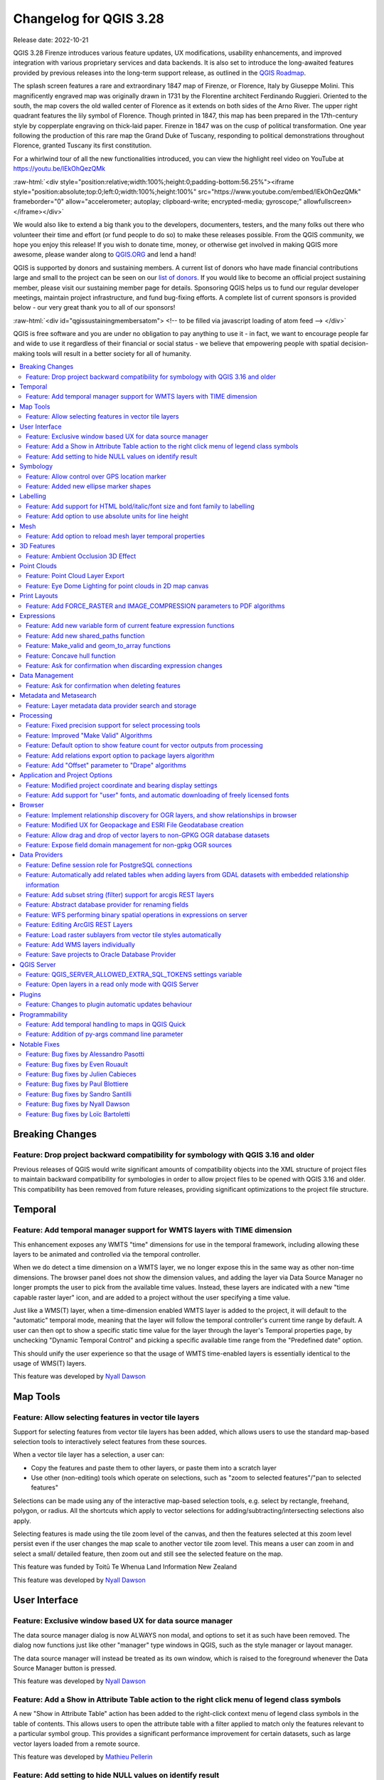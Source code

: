 .. _changelog328:

Changelog for QGIS 3.28
=======================

|image1|

Release date: 2022-10-21

QGIS 3.28 Firenze introduces various feature updates, UX modifications, usability enhancements, and improved integration with various proprietary services and data backends. It is also set to introduce the long-awaited features provided by previous releases into the long-term support release, as outlined in the `QGIS Roadmap <https://www.qgis.org/en/site/getinvolved/development/roadmap.html>`__.

The splash screen features a rare and extraordinary 1847 map of Firenze, or Florence, Italy by Giuseppe Molini. This magnificently engraved map was originally drawn in 1731 by the Florentine architect Ferdinando Ruggieri. Oriented to the south, the map covers the old walled center of Florence as it extends on both sides of the Arno River. The upper right quadrant features the lily symbol of Florence. Though printed in 1847, this map has been prepared in the 17th-century style by copperplate engraving on thick-laid paper. Firenze in 1847 was on the cusp of political transformation. One year following the production of this rare map the Grand Duke of Tuscany, responding to political demonstrations throughout Florence, granted Tuscany its first constitution.

For a whirlwind tour of all the new functionalities introduced, you can view the highlight reel video on YouTube at https://youtu.be/IEkOhQezQMk

:raw-html:`<div style="position:relative;width:100%;height:0;padding-bottom:56.25%"><iframe style="position:absolute;top:0;left:0;width:100%;height:100%" src="https://www.youtube.com/embed/IEkOhQezQMk" frameborder="0" allow="accelerometer; autoplay; clipboard-write; encrypted-media; gyroscope;" allowfullscreen></iframe></div>`

We would also like to extend a big thank you to the developers, documenters, testers, and the many folks out there who volunteer their time and effort (or fund people to do so) to make these releases possible. From the QGIS community, we hope you enjoy this release! If you wish to donate time, money, or otherwise get involved in making QGIS more awesome, please wander along to `QGIS.ORG <https://qgis.org>`__ and lend a hand!

QGIS is supported by donors and sustaining members. A current list of donors who have made financial contributions large and small to the project can be seen on our `list of donors <https://qgis.org/en/site/about/sustaining_members.html#list-of-donors>`__. If you would like to become an official project sustaining member, please visit our sustaining member page for details. Sponsoring QGIS helps us to fund our regular developer meetings, maintain project infrastructure, and fund bug-fixing efforts. A complete list of current sponsors is provided below - our very great thank you to all of our sponsors!

:raw-html:`<div id="qgissustainingmembersatom"> <!-- to be filled via javascript loading of atom feed --> </div>`

QGIS is free software and you are under no obligation to pay anything to use it - in fact, we want to encourage people far and wide to use it regardless of their financial or social status - we believe that empowering people with spatial decision-making tools will result in a better society for all of humanity.

.. contents::
   :local:

Breaking Changes
----------------

Feature: Drop project backward compatibility for symbology with QGIS 3.16 and older
~~~~~~~~~~~~~~~~~~~~~~~~~~~~~~~~~~~~~~~~~~~~~~~~~~~~~~~~~~~~~~~~~~~~~~~~~~~~~~~~~~~

Previous releases of QGIS would write significant amounts of compatibility objects into the XML structure of project files to maintain backward compatibility for symbologies in order to allow project files to be opened with QGIS 3.16 and older. This compatibility has been removed from future releases, providing significant optimizations to the project file structure.


Temporal
--------

Feature: Add temporal manager support for WMTS layers with TIME dimension
~~~~~~~~~~~~~~~~~~~~~~~~~~~~~~~~~~~~~~~~~~~~~~~~~~~~~~~~~~~~~~~~~~~~~~~~~

This enhancement exposes any WMTS "time" dimensions for use in the temporal framework, including allowing these layers to be animated and controlled via the temporal controller.

When we do detect a time dimension on a WMTS layer, we no longer expose this in the same way as other non-time dimensions. The browser panel does not show the dimension values, and adding the layer via Data Source Manager no longer prompts the user to pick from the available time values. Instead, these layers are indicated with a new "time capable raster layer" icon, and are added to a project without the user specifying a time value.

Just like a WMS(T) layer, when a time-dimension enabled WMTS layer is added to the project, it will default to the "automatic" temporal mode, meaning that the layer will follow the temporal controller's current time range by default. A user can then opt to show a specific static time value for the layer through the layer's Temporal properties page, by unchecking "Dynamic Temporal Control" and picking a specific available time range from the "Predefined date" option.

This should unify the user experience so that the usage of WMTS time-enabled layers is essentially identical to the usage of WMS(T) layers.

|image3|

This feature was developed by `Nyall Dawson <https://github.com/nyalldawson>`__

Map Tools
---------

Feature: Allow selecting features in vector tile layers
~~~~~~~~~~~~~~~~~~~~~~~~~~~~~~~~~~~~~~~~~~~~~~~~~~~~~~~

Support for selecting features from vector tile layers has been added, which allows users to use the standard map-based selection tools to interactively select features from these sources.

When a vector tile layer has a selection, a user can:

-  Copy the features and paste them to other layers, or paste them into a scratch layer
-  Use other (non-editing) tools which operate on selections, such as "zoom to selected features"/"pan to selected features"

Selections can be made using any of the interactive map-based selection tools, e.g. select by rectangle, freehand, polygon, or radius. All the shortcuts which apply to vector selections for adding/subtracting/intersecting selections also apply.

Selecting features is made using the tile zoom level of the canvas, and then the features selected at this zoom level persist even if the user changes the map scale to another vector tile zoom level. This means a user can zoom in and select a small/ detailed feature, then zoom out and still see the selected feature on the map.

This feature was funded by Toitū Te Whenua Land Information New Zealand

This feature was developed by `Nyall Dawson <https://github.com/nyalldawson>`__

User Interface
--------------

Feature: Exclusive window based UX for data source manager
~~~~~~~~~~~~~~~~~~~~~~~~~~~~~~~~~~~~~~~~~~~~~~~~~~~~~~~~~~

The data source manager dialog is now ALWAYS non modal, and options to set it as such have been removed. The dialog now functions just like other "manager" type windows in QGIS, such as the style manager or layout manager.

The data source manager will instead be treated as its own window, which is raised to the foreground whenever the Data Source Manager button is pressed.

|image4|

This feature was developed by `Nyall Dawson <https://github.com/nyalldawson>`__

Feature: Add a Show in Attribute Table action to the right click menu of legend class symbols
~~~~~~~~~~~~~~~~~~~~~~~~~~~~~~~~~~~~~~~~~~~~~~~~~~~~~~~~~~~~~~~~~~~~~~~~~~~~~~~~~~~~~~~~~~~~~

A new "Show in Attribute Table" action has been added to the right-click context menu of legend class symbols in the table of contents. This allows users to open the attribute table with a filter applied to match only the features relevant to a particular symbol group. This provides a significant performance improvement for certain datasets, such as large vector layers loaded from a remote source.

|image5|

This feature was developed by `Mathieu Pellerin <https://github.com/nirvn>`__

Feature: Add setting to hide NULL values on identify result
~~~~~~~~~~~~~~~~~~~~~~~~~~~~~~~~~~~~~~~~~~~~~~~~~~~~~~~~~~~

The "Identify Features" utility now provides the capability to hide NULL values from the returned results

|image6|

This feature was funded by `Camptocamp <https://www.camptocamp.com/>`__

This feature was developed by `Ismail Sunni <https://github.com/ismailsunni>`__

Symbology
---------

Feature: Allow control over GPS location marker
~~~~~~~~~~~~~~~~~~~~~~~~~~~~~~~~~~~~~~~~~~~~~~~

A new general GPS options page has been introduced which includes new settings for controlling the marker symbol used for the current GPS location, and whether this symbol should be rotated to match the GPS direction.

|image7|

This feature was funded by Tiwi Resources, Bush Heritage, Australian Wildlife Conservancy

This feature was developed by `Nyall Dawson <https://github.com/nyalldawson>`__

Feature: Added new ellipse marker shapes
~~~~~~~~~~~~~~~~~~~~~~~~~~~~~~~~~~~~~~~~

The symbol styles for the ellipse marker type now include additional shape types for:

-  Pentagon
-  Hexagon
-  Octagon
-  Third Circle
-  Quarter Circle
-  Star

|image8|

This feature was funded by North Road

This feature was developed by `ZayneTomlins <https://github.com/ZayneTomlins>`__

Labelling
---------

Feature: Add support for HTML bold/italic/font size and font family to labelling
~~~~~~~~~~~~~~~~~~~~~~~~~~~~~~~~~~~~~~~~~~~~~~~~~~~~~~~~~~~~~~~~~~~~~~~~~~~~~~~~

Support for additional HTML formatting tags have been added for use within labeling (and everywhere else the text renderer is used).

Supported tags specifically include:

-  font family
-  font size
-  bold
-  italic

|image9|

This feature was funded by the Swiss QGIS user group

This feature was developed by `Nyall Dawson <https://github.com/nyalldawson>`__

Feature: Add option to use absolute units for line height
~~~~~~~~~~~~~~~~~~~~~~~~~~~~~~~~~~~~~~~~~~~~~~~~~~~~~~~~~

Previously, the line height was always set in multiples of the text line spacing, however, it is now possible to use absolute units for line height (useful in contexts where mixed text sizes are used within a single document).

|image10|

This feature was developed by `Nyall Dawson <https://github.com/nyalldawson>`__

Mesh
----

Feature: Add option to reload mesh layer temporal properties
~~~~~~~~~~~~~~~~~~~~~~~~~~~~~~~~~~~~~~~~~~~~~~~~~~~~~~~~~~~~

An "Always take reference time from data source" option has been added for mesh layers that when checked, will ensure that the reference time is reloaded from the data source, and each time the layer is reloaded or the project reopened the time properties will be updated from the file automatically.

In previous releases, when a mesh layer file had a reference time and time extent that changed, the time layer properties would not be updated when the projector layer are reloaded, and the user would be required to manually navigate to the "Reload from provider" feature in the temporal tab of the layer properties.

|image11|

This feature was developed by `Vincent Cloarec <https://github.com/vcloarec>`__

3D Features
-----------

Feature: Ambient Occlusion 3D Effect
~~~~~~~~~~~~~~~~~~~~~~~~~~~~~~~~~~~~

A new ambient occlusion effect is available for rendering data in 3D views that is useful for improving depth perception of the data in 3D. This is a post-processing effect and it can be even combined with eye dome lighting (EDL) for quite interesting results. An oversimplification of the effect is that features that are not visible to the camera are used to texture and darken neighboring elements, with the benefit of improving contrast, feature definition, and differentiation.

There is a new item for controlling the state of Ambient Occlusion in the configuration menu for 3D views, as well as extra parameters in the advanced section of the configuration dialog for fine-grained control over:

-  Radius: The distance threshold for calculating ambient occlusion
-  Intensity: The strength of the effect should be (higher values make things darker)
-  Occlusion threshold: Number of neighboring points that need to be occluded for the effect to appear (values lower than 50% will make the output darker, but possibly provide a greater range of occlusion)

|image12|

This feature was developed by `Martin Dobias & Belgacem Nedjima <https://github.com/wonder-sk>`__

Point Clouds
------------

Feature: Point Cloud Layer Export
~~~~~~~~~~~~~~~~~~~~~~~~~~~~~~~~~

Point Cloud layers now support being exported to vector or point cloud data formats, with optional filtering.

Supported formats include:

-  Temporary scratch layer (memory layer)
-  GeoPackage
-  Shapefile
-  DXF
-  LAZ (requires build WITH\_PDAL)
-  Uncompressed LAS files

Export operations support filtering by:

-  Extent
-  Filtering by Z Range
-  Limiting the number of exported points
-  Filtering spatially by polygon layer

In addition, output CRS definition and re-projection are also supported.

|image13|

This feature was funded by State of Vorarlberg and Swiss QGIS user group

This feature was developed by `Stefanos Natsis <https://github.com/uclaros>`__

Feature: Eye Dome Lighting for point clouds in 2D map canvas
~~~~~~~~~~~~~~~~~~~~~~~~~~~~~~~~~~~~~~~~~~~~~~~~~~~~~~~~~~~~

The eye dome lighting effect is now available for point clouds in 2D renderers

|image14|

This feature was developed by `Nedjima Belgacem <https://github.com/NEDJIMAbelgacem>`__

Print Layouts
-------------

Feature: Add FORCE\_RASTER and IMAGE\_COMPRESSION parameters to PDF algorithms
~~~~~~~~~~~~~~~~~~~~~~~~~~~~~~~~~~~~~~~~~~~~~~~~~~~~~~~~~~~~~~~~~~~~~~~~~~~~~~

The ``FORCE_RASTER`` and ``IMAGE_COMPRESSION`` parameters have been added to the various "Export print layout as PDF" algorithms, including support for Atlas and multifile exports.

``FORCE_RASTER`` is mutually exclusive with and takes precedence over the ``FORCE_VECTOR`` parameter.

|image15|

This feature was developed by `Andrea Giudiceandrea <https://github.com/agiudiceandrea>`__

Expressions
-----------

Feature: Add new variable form of current feature expression functions
~~~~~~~~~~~~~~~~~~~~~~~~~~~~~~~~~~~~~~~~~~~~~~~~~~~~~~~~~~~~~~~~~~~~~~

The newer style variable form has been added for referencing the current feature and its attributes in expressions.

The newly introduced variables are:

-  ``@feature``: a replacement for $currentfeature, contains the current feature
-  ``@id``: a replacement for $id, contains the current feature id
-  ``@geometry``: a replacement for $geometry, contains the current feature geometry

This is a step towards eventually deprecating the older ``$`` style functions, and providing a more consistent approach to expressions instead of an unpredictable mix of ``@``/``$``.

Older functions and variable references will continue to work (and will likely continue working indefinitely for the sake of compatibility with older projects). They will also continue (for the time being) to be exposed in the UI to avoid user confusion.

|image16|

This feature was developed by `Nyall Dawson <https://github.com/nyalldawson>`__

Feature: Add new shared\_paths function
~~~~~~~~~~~~~~~~~~~~~~~~~~~~~~~~~~~~~~~

A new ``shared_paths`` function has been added which returns a collection containing paths shared by the two input geometries. Those going in the same direction are in the first element of the collection, and those going in the opposite direction are in the second element. The paths themselves are given in the direction of the first geometry.

|image17|

This feature was developed by `Nyall Dawson <https://github.com/nyalldawson>`__

Feature: Make\_valid and geom\_to\_array functions
~~~~~~~~~~~~~~~~~~~~~~~~~~~~~~~~~~~~~~~~~~~~~~~~~~

Additional functions have been added for:

-  ``make_valid``: Repair broken input geometries and returns the corrected geometries
-  ``geometries_to_array``: This converts a geometry collection into an array for easier handling and iteration

|image18|

This feature was developed by `Alex <https://github.com/roya0045>`__

Feature: Concave hull function
~~~~~~~~~~~~~~~~~~~~~~~~~~~~~~

A new ``concave_hull`` function is now available in QGIS expressions (GEOS 3.11+)

|image19|

This feature was developed by `Loïc Bartoletti <https://github.com/lbartoletti>`__

Feature: Ask for confirmation when discarding expression changes
~~~~~~~~~~~~~~~~~~~~~~~~~~~~~~~~~~~~~~~~~~~~~~~~~~~~~~~~~~~~~~~~

A new confirmation dialog is now safeguarding users against accidentally discarding their unapplied changes in expression editor dialogs. This safeguard is used in the Expression String Builder, the Expression Dialog (Epsilon icon, e. g. for Geometry Generators or for Pre-calculated Values in the model builder) and the Expression Based Filter (Attribute Table -> Advanced filter expression).

|image36|

This feature was funded by `WhereGroup GmbH <https://wheregroup.com/>`__

This feature was developed by `Johannes Kröger <https://github.com/kannes>`__

Data Management
---------------

Feature: Ask for confirmation when deleting features
~~~~~~~~~~~~~~~~~~~~~~~~~~~~~~~~~~~~~~~~~~~~~~~~~~~~

A new confirmation dialog appears by default when users perform an action that would delete records, such as using the DEL key or toolbar actions, to further reduce the risks of accidental feature deletion. Additionally, the feature count is now included in the dialog message itself (and is also still displayed in the title bar), making the total number of features deleted more clear to users.

In previous releases, similar confirmation prompts would only be displayed when some features fell out of the extent of the map canvas, or the deletion triggered the removal of child relation features. The new behavior is for the prompt to be enabled by default and disabled by using the "Don't show this message again" checkbox.

|image20|

This feature was funded by `QGIS user group Switzerland <https://www.qgis.ch/>`__

This feature was developed by `Mathieu Pellerin <https://github.com/nirvn>`__

Metadata and Metasearch
-----------------------

Feature: Layer metadata data provider search and storage
~~~~~~~~~~~~~~~~~~~~~~~~~~~~~~~~~~~~~~~~~~~~~~~~~~~~~~~~

Implementation of elements from the `QEP #250 "Database metadata storage" <https://github.com/qgis/QGIS-Enhancement-Proposals/issues/250>`__ initiative have been completed and this functionality includes the creation of a new layer metadata API and GUI components.

The following data providers/formats are supported for storing and managing layer metadata in QGIS:

-  GPKG (it was implemented already, I just wrapped it into the new API)
-  Postgres
-  Postgres Raster

In addition, a new layer metadata search tab is available from the data source manager, and an interactive layer metadata search is available using the QGIS locator.

|image21|

This feature was funded by ARPA Piemonte

This feature was developed by `Alessandro Pasotti <https://github.com/elpaso>`__

Processing
----------

Feature: Fixed precision support for select processing tools
~~~~~~~~~~~~~~~~~~~~~~~~~~~~~~~~~~~~~~~~~~~~~~~~~~~~~~~~~~~~

A new advanced parameter is available for some processing tools which allows the use of the `fixed precision <https://blog.cleverelephant.ca/2020/12/waiting-postgis-31-3.html#fixed-precision-overlay>`__ parameter provided by GEOS >= 3.9.0. This parameter is listed under advanced parameters as "Grid Size" and is currently supported in the following tools:

-  Overlap
-  Intersection
-  Difference
-  Symmetrical Difference
-  Union

|image22|

This feature was funded by Orange Telecom FR

This feature was developed by `Loïc Bartoletti <https://github.com/lbartoletti>`__

Feature: Improved "Make Valid" Algorithms
~~~~~~~~~~~~~~~~~~~~~~~~~~~~~~~~~~~~~~~~~

QGIS can now use the newer refined GEOS 3.10+ methods for validating and repairing geometry features.

|image23|

This feature was developed by `Nyall Dawson <https://github.com/nyalldawson>`__

Feature: Default option to show feature count for vector outputs from processing
~~~~~~~~~~~~~~~~~~~~~~~~~~~~~~~~~~~~~~~~~~~~~~~~~~~~~~~~~~~~~~~~~~~~~~~~~~~~~~~~

A new ``Show feature count for output vector layers`` setting is available (but disabled by default for performance reasons), which will automatically enable the "show feature count" option on output layers loaded from QGIS processing. This is able to give users a first glimpse of what to expect as an output from a Processing algorithm.

|image24|

This feature was developed by `Germap <https://github.com/gacarrillor>`__

Feature: Add relations export option to package layers algorithm
~~~~~~~~~~~~~~~~~~~~~~~~~~~~~~~~~~~~~~~~~~~~~~~~~~~~~~~~~~~~~~~~

The "Package Layers" processing tool now supports optionally following project relations and exporting related tables following the hierarchy both upstream and downstream, whilst also taking selected features into account.

|image25|

This feature was funded by ARPA Piemonte

This feature was developed by `Alessandro Pasotti <https://github.com/elpaso>`__

Feature: Add "Offset" parameter to "Drape" algorithms
~~~~~~~~~~~~~~~~~~~~~~~~~~~~~~~~~~~~~~~~~~~~~~~~~~~~~

Adds the "Offset" parameter to the "Drape (set Z value from raster)" and "Set M value from raster" algorithms. The "Offset" value is algebraically added to the band values after applying the "Scale factor".

|image26|

This feature was developed by `Andrea Giudiceandrea <https://github.com/agiudiceandrea>`__

Application and Project Options
-------------------------------

Feature: Modified project coordinate and bearing display settings
~~~~~~~~~~~~~~~~~~~~~~~~~~~~~~~~~~~~~~~~~~~~~~~~~~~~~~~~~~~~~~~~~

The Coordinate and Bearing Display options in the project settings have been updated in line with the following:

-  Map Units (behavior is the same as previous releases)
-  Map Geographic (modified behavior)
-  Custom Projection Units (new type)

The legacy Geographic (Latitude/ Longitude) option would display values in the map CRS coordinates *if* the CRS was geographic, otherwise, it would transform coordinates to a hard-coded WGS84 CRS value.

The updated Map Geographic (degrees) option, which supersedes the legacy approach, will display values in the map CRS coordinates *if* the CRS is geographic, however in instances where it is not, the internal ``QgsCoordinateReferenceSystem::toGeographicCrs()`` API will be used to transform the coordinates into the map CRS' associated geographic CRS. This is helpful in various contexts, such as when analyzing non-earth celestial bodies.

The Custom Projection Units type is a new addition that defaults to WGS84 and allows users to set any CRS they desire as display coordinates.

|image27|

This feature was developed by `Mathieu Pellerin <https://github.com/nirvn>`__

Feature: Add support for "user" fonts, and automatic downloading of freely licensed fonts
~~~~~~~~~~~~~~~~~~~~~~~~~~~~~~~~~~~~~~~~~~~~~~~~~~~~~~~~~~~~~~~~~~~~~~~~~~~~~~~~~~~~~~~~~

A new "Fonts" panel has been added to the settings dialog, which provides support for the following functionalities:

-  The ability for users to populate a list of automatic font replacements to apply when loading projects or styles, allowing better support for projects and styles to be used across different operating systems (e.g. replace "Arial" with "Helvetica").
-  Users can now place TTF or OTF fonts in the "fonts" subfolder of their user profile. These fonts will automatically be loaded at QGIS startup time. This provides a way for users to use fonts without requiring them to be installed on an operating system level, which is often blocked in enterprise environments. The Fonts setting panel lists all installed user fonts and allows users to manage (i.e. remove) previously installed user fonts
-  An API is provided for other tools, such as plugins and other clients, to specify additional user font folders which should be scanned during QGIS startup
-  Automatic downloading of missing fonts is now supported in certain circumstances. If a user opens a project or style, or they try to load a vector tile layer that references fonts that aren't currently available, then a hard-coded list of freely licensed fonts to download via URL is consulted to determine whether it's possible to automatically download the font to the user font directory (and notify the user of the font license). A setting to opt out of this behavior is provided in the Fonts panel if so desired.

|image28|

This feature was funded by Toitū Te Whenua Land Information New Zealand

This feature was developed by `Nyall Dawson <https://github.com/nyalldawson>`__

Browser
-------

Feature: Implement relationship discovery for OGR layers, and show relationships in browser
~~~~~~~~~~~~~~~~~~~~~~~~~~~~~~~~~~~~~~~~~~~~~~~~~~~~~~~~~~~~~~~~~~~~~~~~~~~~~~~~~~~~~~~~~~~

The Project Properties → Relations → Discover Relations feature is now able to support OGR layers that support relationships, such GeoPackage (via the related tables extension) and ESRI FileGeodatabases.

The QGIS Browser Panel now includes the ability to show detailed relationship information for these data sources.

|image29|

This feature was developed by `Nyall Dawson <https://github.com/nyalldawson>`__

Feature: Modified UX for Geopackage and ESRI File Geodatabase creation
~~~~~~~~~~~~~~~~~~~~~~~~~~~~~~~~~~~~~~~~~~~~~~~~~~~~~~~~~~~~~~~~~~~~~~

A "New ESRI File Geodatabase" action has been added to the QGIS Browser right-click context menu on directories, and a new "vacuum" action is available for GDB files. (requires GDAL 3.6+)

Additionally, creating a new Geopackage from the same menu will now immediately create an empty GPKG, rather than the legacy behavior of opening a table creation dialog by default (and requiring table creation or users to input dummy data).

https://user-images.githubusercontent.com/1829991/178902332-0e112e73-0140-45b9-84bf-fc7875cb7b98.gif

|image30|

This feature was developed by `Nyall Dawson <https://github.com/nyalldawson>`__

Feature: Allow drag and drop of vector layers to non-GPKG OGR database datasets
~~~~~~~~~~~~~~~~~~~~~~~~~~~~~~~~~~~~~~~~~~~~~~~~~~~~~~~~~~~~~~~~~~~~~~~~~~~~~~~

QGIS now allows drag and drop of vector layers between OGR database datasets that are not stored in GPKG format, for instance, the dragging of a layer onto a GDB to import that dataset into the geodatabase

|image31|

This feature was developed by `Nyall Dawson <https://github.com/nyalldawson>`__

Feature: Expose field domain management for non-gpkg OGR sources
~~~~~~~~~~~~~~~~~~~~~~~~~~~~~~~~~~~~~~~~~~~~~~~~~~~~~~~~~~~~~~~~

The QGIS browser now supports more advanced functionalities for OGR databases that are not in GPKG format, including Field domain management capabilities (creation and listing domains) and table creation. This means that users can manage field domains and create new tables in an existing ESRI FileGeodatabase database from the QGIS Browser interface.

|image32|

This feature was funded by Provincie Gelderland

This feature was developed by `Nyall Dawson <https://github.com/nyalldawson>`__

Data Providers
--------------

Feature: Define session role for PostgreSQL connections
~~~~~~~~~~~~~~~~~~~~~~~~~~~~~~~~~~~~~~~~~~~~~~~~~~~~~~~

A ``session_role`` setting can now be specified for PostgreSQL connections to set the user identifier of the active SQL session. Permissions checking for SQL commands are then carried out with the associated named role.

This is highly useful in instances where it is desirable to automatically give ownership of new objects (Tables/ Views/ Functions etc.) to the ``session_role`` group, and share ownership and the associated rights with all members of the ``session_role`` group.

The specified ``session_role`` must be a role that the current session user is a member of, or if the session user is a superuser, any role can be selected.

This feature was funded by `3liz <https://3liz.com/>`__

This feature was developed by `rldhont <https://github.com/rldhont>`__

Feature: Automatically add related tables when adding layers from GDAL datasets with embedded relationship information
~~~~~~~~~~~~~~~~~~~~~~~~~~~~~~~~~~~~~~~~~~~~~~~~~~~~~~~~~~~~~~~~~~~~~~~~~~~~~~~~~~~~~~~~~~~~~~~~~~~~~~~~~~~~~~~~~~~~~~

For GDAL data formats with embedded relationship information, whenever a table is added QGIS is now able to discover relationships and immediately add all the related tables to the current project (if they don't already exist). Additionally, when adding these related layers QGIS will automatically configure the corresponding QGIS relationships.

This works for all formats which support the GDAL relationship API, which include:

-  Geopackage (via the related tables extension)
-  ESRI FileGDB/ OpenFileGDB
-  ESRI Personal Geodatabase
-  SQLite/ Spatialite formats.

This feature was funded by University of Uppsala

This feature was developed by `Nyall Dawson <https://github.com/nyalldawson>`__

Feature: Add subset string (filter) support for arcgis REST layers
~~~~~~~~~~~~~~~~~~~~~~~~~~~~~~~~~~~~~~~~~~~~~~~~~~~~~~~~~~~~~~~~~~

This can **greatly** improve the performance on large layers!

This feature was funded by `Naturstyrelsen and Miljøstyrelsen, Danish Ministry of Environment <https://eng.naturstyrelsen.dk/>`__

This feature was developed by `Nyall Dawson <https://github.com/nyalldawson>`__

Feature: Abstract database provider for renaming fields
~~~~~~~~~~~~~~~~~~~~~~~~~~~~~~~~~~~~~~~~~~~~~~~~~~~~~~~

A ``QgsAbstractDatabaseProviderConnection`` interface has been added for supporting renaming fields, and implemented for OGR connections along with the ability to rename existing fields for supported database connections via the QGIS Browser interface.

This feature was developed by `Nyall Dawson <https://github.com/nyalldawson>`__

Feature: WFS performing binary spatial operations in expressions on server
~~~~~~~~~~~~~~~~~~~~~~~~~~~~~~~~~~~~~~~~~~~~~~~~~~~~~~~~~~~~~~~~~~~~~~~~~~

QGIS used to be able to perform the expression filters of binary spatial operations on the server when the geometry was provided as WKT or in the GML format. This change converts the geometry from being a static variable in the expression to an OGC filter. The WFS URL is then created by combining a bounding box rectangle, layer filter, and the filtering expression.

A feature request computes the expression in advance to find out if it can be performed on the server, then it's stored in ``QgsBackgroundCachedSharedData`` where a new download is triggered.

When a filter request is not a pure binary spatial operation, it will not be evaluated on the server.

This feature was funded by Kanton Schaffhausen

This feature was developed by `signedav <https://github.com/signedav>`__

Feature: Editing ArcGIS REST Layers
~~~~~~~~~~~~~~~~~~~~~~~~~~~~~~~~~~~

QGIS now supports the editing of ArcGIS feature server layers, such as those hosted on ArcGIS online. Assuming the user has appropriate permissions granted for editing a layer, it will unlock the ability to use the native QGIS tools to edit that layer. These changes include support for the following operations:

-  Deleting features
-  Adding new features
-  Curved geometries (only supported for enterprise ArcGIS server, as `ArcGIS online currently has no support for curves <https://support.esri.com/en/technical-article/000014684>`__)
-  Modifying existing features
-  Modifying attributes (creating fields, deleting fields, creating attribute indexes)

This feature was funded by `Naturstyrelsen and Miljøstyrelsen, Danish Ministry of Environment <https://eng.naturstyrelsen.dk/>`__

This feature was developed by `Nyall Dawson <https://github.com/nyalldawson>`__

Feature: Load raster sublayers from vector tile styles automatically
~~~~~~~~~~~~~~~~~~~~~~~~~~~~~~~~~~~~~~~~~~~~~~~~~~~~~~~~~~~~~~~~~~~~

When loading a new vector tile source into a project, if the associated MapBox GL style includes any raster sublayers, then also load those into the project with converted styles.

Fixes https://github.com/qgis/QGIS/issues/46593

|Peek 2022-06-20 12-31|

This feature was funded by Toitū Te Whenua Land Information New Zealand

This feature was developed by `Nyall Dawson <https://github.com/nyalldawson>`__

Feature: Add WMS layers individually
~~~~~~~~~~~~~~~~~~~~~~~~~~~~~~~~~~~~

In previous releases, the selection of layers from WMS Servers would be loaded into QGIS as a single project layer. This new functionality provides an optional checkbox to load each of the selected WMS layers into QGIS as distinct project layers.

|image34|

This feature was funded by `Camptocamp <https://www.camptocamp.com/>`__

This feature was developed by `Ismail Sunni <https://github.com/ismailsunni>`__

Feature: Save projects to Oracle Database Provider
~~~~~~~~~~~~~~~~~~~~~~~~~~~~~~~~~~~~~~~~~~~~~~~~~~

QGIS now supports saving projects to Oracle databases.

|image35|

This feature was developed by `Julien Cabieces <https://github.com/troopa81>`__

QGIS Server
-----------

Feature: QGIS\_SERVER\_ALLOWED\_EXTRA\_SQL\_TOKENS settings variable
~~~~~~~~~~~~~~~~~~~~~~~~~~~~~~~~~~~~~~~~~~~~~~~~~~~~~~~~~~~~~~~~~~~~

This new feature allows specifying extra tokens which may be used for a WMS FILTER definition. The current list of accepted tokens is rather small and this setting will allow system administrators to easily enlarge the list of allowed tokens.

This feature was funded by Zweckverband Grevesmühlen

This feature was developed by `Alessandro Pasotti <https://github.com/elpaso>`__

Feature: Open layers in a read only mode with QGIS Server
~~~~~~~~~~~~~~~~~~~~~~~~~~~~~~~~~~~~~~~~~~~~~~~~~~~~~~~~~

A new ``QGIS_SERVER_FORCE_READONLY_LAYERS`` environment variable to force QGIS Server to open layers in read-only mode.

This includes various underlying API changes to support read-only configuration for data provider construction, project structure, and layer properties.

This feature was funded by `Ifremer <https://wwz.ifremer.fr/>`__

This feature was developed by `rldhont <https://github.com/rldhont>`__

Plugins
-------

Feature: Changes to plugin automatic updates behaviour
~~~~~~~~~~~~~~~~~~~~~~~~~~~~~~~~~~~~~~~~~~~~~~~~~~~~~~

This change moves the old ``app/plugin_installer/checkOnStart`` setting key to a new ``plugins/automatically-check-for-updates`` key, and switches the default value to enable automatic checks.

This is designed to switch all existing QGIS users to the new default behavior of checking for plugin updates at startup (at a maximum of once every 3 days).

It is intended to offer a better QGIS experience to our users, by proactively informing all users when plugins should be updated, ensuring that ALL users are more likely to upgrade plugins and get the bug fixes for plugins promptly.

**Enterprise users who have customised this setting in their deployments will need to adapt their scripts for the new setting key.**

Additionally, the option to control the number of days between plugin startup checks has been removed and is hardcoded at 3 days.

This feature was developed by `Nyall Dawson <https://github.com/nyalldawson>`__

Programmability
---------------

Feature: Add temporal handling to maps in QGIS Quick
~~~~~~~~~~~~~~~~~~~~~~~~~~~~~~~~~~~~~~~~~~~~~~~~~~~~

A new implementation has been added to allow the Canvas and Map Settings in `QGIS Quick <https://api.qgis.org/api/qgsquick.html>`__ to handle temporal functionality.

This feature was developed by `Mathieu Pellerin <https://github.com/nirvn>`__

Feature: Addition of py-args command line parameter
~~~~~~~~~~~~~~~~~~~~~~~~~~~~~~~~~~~~~~~~~~~~~~~~~~~

When running QGIS from the command line with the ``--code`` parameter, a new ``--py-args`` utility allows the passing of arguments to the python interpreter.

Arguments between ``--py-args`` and ``--`` are passed to the python interpreter and ignored by QGIS, so for example, when using the following command:

::

    qgis --code /home/user/example.py --py-args --specialScriptArguments "arg1" 'arg2' -- layer1 layer2

The ``example.py`` script will have ``--specialScriptArguments``, ``arg1``, and ``arg2`` passed as system arguments to the python interpreter, whilst ``layer1`` and ``layer2`` will be handled by QGIS normally and loaded as map layers

This feature was funded by Landesamt für Vermessung und Geoinformation Vorarlberg

This feature was developed by `Damiano Lombardi <https://github.com/domi4484>`__

Notable Fixes
-------------

Feature: Bug fixes by Alessandro Pasotti
~~~~~~~~~~~~~~~~~~~~~~~~~~~~~~~~~~~~~~~~

+--------------------------------------------------------------------------------------------------------+-------------------------------------------------------------+-----------------------------------------------------------+-----------------------------------------------------------+
| Bug Title                                                                                              | URL issues.qgis.org (if reported)                           | URL Commit (Github)                                       | 3.22 backport commit (GitHub)                             |
+========================================================================================================+=============================================================+===========================================================+===========================================================+
| GetPrint request of Atlas Template doesn't respect Project scales                                      | `#49900 <https://github.com/qgis/QGIS/issues/49900>`__      | `PR #50199 <https://github.com/qgis/QGIS/pull/50199>`__   | `PR #50214 <https://github.com/qgis/QGIS/pull/50214>`__   |
+--------------------------------------------------------------------------------------------------------+-------------------------------------------------------------+-----------------------------------------------------------+-----------------------------------------------------------+
| Attribute Table Integer entries not showing due to window size                                         | `#50181 <https://github.com/qgis/QGIS/issues/50181>`__      | `PR #50201 <https://github.com/qgis/QGIS/pull/50201>`__   | Not recommended                                           |
+--------------------------------------------------------------------------------------------------------+-------------------------------------------------------------+-----------------------------------------------------------+-----------------------------------------------------------+
| WFS3 collections field name/displayName mix in request/response                                        | `#49399 <https://github.com/qgis/QGIS/issues/49399>`__      | `PR #50203 <https://github.com/qgis/QGIS/pull/50203>`__   | Not recommended                                           |
+--------------------------------------------------------------------------------------------------------+-------------------------------------------------------------+-----------------------------------------------------------+-----------------------------------------------------------+
| QGIS Server WMS GetFeatureInfo does not evaluate represent\_value expression in maptip                 | `#30719 <https://github.com/qgis/QGIS/issues/30719>`__      | `PR #50216 <https://github.com/qgis/QGIS/pull/50216>`__   | `PR #50223 <https://github.com/qgis/QGIS/pull/50223>`__   |
+--------------------------------------------------------------------------------------------------------+-------------------------------------------------------------+-----------------------------------------------------------+-----------------------------------------------------------+
| "evaluate default value on providers side" block insert on table in the schema with autoincrement      | `#50168 <https://github.com/qgis/QGIS/issues/50168>`__      | `PR #50230 <https://github.com/qgis/QGIS/pull/50230>`__   | `PR #50333 <https://github.com/qgis/QGIS/pull/50333>`__   |
+--------------------------------------------------------------------------------------------------------+-------------------------------------------------------------+-----------------------------------------------------------+-----------------------------------------------------------+
| QGIS not responding when entering page size using custom width or height fields                        | `#50104 <https://github.com/qgis/QGIS/issues/50104>`__      | Cannot reproduce                                          |                                                           |
+--------------------------------------------------------------------------------------------------------+-------------------------------------------------------------+-----------------------------------------------------------+-----------------------------------------------------------+
| "Add Directory..." inputs files from previous selected directory at first instance, then the corret.   | `#50055 <https://github.com/qgis/QGIS/issues/50055>`__      | `PR #50232 <https://github.com/qgis/QGIS/pull/50232>`__   | `PR #50241 <https://github.com/qgis/QGIS/pull/50241>`__   |
+--------------------------------------------------------------------------------------------------------+-------------------------------------------------------------+-----------------------------------------------------------+-----------------------------------------------------------+
| Layer style panel and Layer panel do not show same visibility settings for layer style                 | `#49998 <https://github.com/qgis/QGIS/issues/49998>`__      | Cannot reproduce                                          |                                                           |
+--------------------------------------------------------------------------------------------------------+-------------------------------------------------------------+-----------------------------------------------------------+-----------------------------------------------------------+
| Crash while opening Options dialog after switching locale                                              | `#50239 <https://github.com/qgis/QGIS/issues/50239>`__\ 9   | `PR #50263 <https://github.com/qgis/QGIS/pull/50263>`__   | Not needed                                                |
+--------------------------------------------------------------------------------------------------------+-------------------------------------------------------------+-----------------------------------------------------------+-----------------------------------------------------------+
| unreported MSSQL connections API error                                                                 | Unreported                                                  | `PR #50194 <https://github.com/qgis/QGIS/pull/50194>`__   | `PR #50454 <https://github.com/qgis/QGIS/pull/50454>`__   |
+--------------------------------------------------------------------------------------------------------+-------------------------------------------------------------+-----------------------------------------------------------+-----------------------------------------------------------+
| Identify and select tools don't work with geometry-based query layers                                  | `#50242 <https://github.com/qgis/QGIS/issues/50242>`__      | Cannot reproduce                                          |                                                           |
+--------------------------------------------------------------------------------------------------------+-------------------------------------------------------------+-----------------------------------------------------------+-----------------------------------------------------------+
| Problem with Reloading SLD file in QGIS                                                                | `#50152 <https://github.com/qgis/QGIS/issues/50152>`__      | `PR #50266 <https://github.com/qgis/QGIS/pull/50266>`__   | queued                                                    |
+--------------------------------------------------------------------------------------------------------+-------------------------------------------------------------+-----------------------------------------------------------+-----------------------------------------------------------+
| Unreported endless alg splitwithlines                                                                  | Unreported                                                  | `PR #50279 <https://github.com/qgis/QGIS/pull/50279>`__   | Not recommended                                           |
+--------------------------------------------------------------------------------------------------------+-------------------------------------------------------------+-----------------------------------------------------------+-----------------------------------------------------------+
| Processing algorithm "Split with lines" does not split polygon                                         | `#50227 <https://github.com/qgis/QGIS/issues/50227>`__      | Not a bug                                                 |                                                           |
+--------------------------------------------------------------------------------------------------------+-------------------------------------------------------------+-----------------------------------------------------------+-----------------------------------------------------------+
| Expression do not split string in multiple lines                                                       | `#49666 <https://github.com/qgis/QGIS/issues/49666>`__      | `PR #50295 <https://github.com/qgis/QGIS/pull/50295>`__   | `PR #50455 <https://github.com/qgis/QGIS/pull/50455>`__   |
+--------------------------------------------------------------------------------------------------------+-------------------------------------------------------------+-----------------------------------------------------------+-----------------------------------------------------------+
| Problem with exportation of complex SLD                                                                | `#42348 <https://github.com/qgis/QGIS/issues/42348>`__      | `PR #50342 <https://github.com/qgis/QGIS/pull/50342>`__   | `PR #50354 <https://github.com/qgis/QGIS/pull/50354>`__   |
+--------------------------------------------------------------------------------------------------------+-------------------------------------------------------------+-----------------------------------------------------------+-----------------------------------------------------------+
| Wrong interpretation of SLD color opacity                                                              | `#44657 <https://github.com/qgis/QGIS/issues/44657>`__      | Not a bug                                                 |                                                           |
+--------------------------------------------------------------------------------------------------------+-------------------------------------------------------------+-----------------------------------------------------------+-----------------------------------------------------------+
| Wrong label size for SLD export/import                                                                 | `#35561 <https://github.com/qgis/QGIS/issues/35561>`__      | `PR #50347 <https://github.com/qgis/QGIS/pull/50347>`__   | Not needed                                                |
+--------------------------------------------------------------------------------------------------------+-------------------------------------------------------------+-----------------------------------------------------------+-----------------------------------------------------------+
| Exporting SLD doesnt include fill-opacity                                                              | `#33376 <https://github.com/qgis/QGIS/issues/33376>`__      | `PR #50349 <https://github.com/qgis/QGIS/pull/50349>`__   | `PR #50436 <https://github.com/qgis/QGIS/pull/50436>`__   |
+--------------------------------------------------------------------------------------------------------+-------------------------------------------------------------+-----------------------------------------------------------+-----------------------------------------------------------+
| SpatiaLite - Added feature vanishes, attribute dialog does not show required fields                    | `#50523 <https://github.com/qgis/QGIS/issues/50523>`__      | `PR #50573 <https://github.com/qgis/QGIS/pull/50573>`__   | queued                                                    |
+--------------------------------------------------------------------------------------------------------+-------------------------------------------------------------+-----------------------------------------------------------+-----------------------------------------------------------+

This feature was funded by `QGIS.ORG (through donations and sustaining memberships) <https://qgis.org/>`__

This feature was developed by `Alessandro Pasotti <https://www.qcooperative.net/>`__

Feature: Bug fixes by Even Rouault
~~~~~~~~~~~~~~~~~~~~~~~~~~~~~~~~~~

+----------------------------------------------------------------------------------------------------------------------------------------+----------------------------------------------------------+-----------------------------------------------------------+----------------------------------------------------------------------+
| Bug Title                                                                                                                              | URL issues.qgis.org (if reported)                        | URL Commit (Github)                                       | 3.22 backport commit (GitHub)                                        |
+========================================================================================================================================+==========================================================+===========================================================+======================================================================+
| GML import is missing one feature without geometry                                                                                     | `#50215 <https://github.com/qgis/QGIS/issues/50215>`__   | `PR #50231 <https://github.com/qgis/QGIS/pull/50231>`__   | Not appropriate                                                      |
+----------------------------------------------------------------------------------------------------------------------------------------+----------------------------------------------------------+-----------------------------------------------------------+----------------------------------------------------------------------+
| WFS/QgsOapifProvider does not take the pageSize from the dialog into account                                                           | `#49404 <https://github.com/qgis/QGIS/issues/49404>`__   | `PR #50236 <https://github.com/qgis/QGIS/pull/50236>`__   | Not needed                                                           |
+----------------------------------------------------------------------------------------------------------------------------------------+----------------------------------------------------------+-----------------------------------------------------------+----------------------------------------------------------------------+
| [WFS] Layer is added incorrectly as mixed geometry collection                                                                          | `#49335 <https://github.com/qgis/QGIS/issues/49335>`__   | `PR #50237 <https://github.com/qgis/QGIS/pull/50237>`__   | `PR #50353 <https://github.com/qgis/QGIS/pull/50353>`__              |
+----------------------------------------------------------------------------------------------------------------------------------------+----------------------------------------------------------+-----------------------------------------------------------+----------------------------------------------------------------------+
| WFS: missing namespace prefix on geometry and attribute elements in FILTER for WFS GetFeature reques                                   | `#49121 <https://github.com/qgis/QGIS/issues/49121>`__   | `PR #50249 <https://github.com/qgis/QGIS/pull/50249>`__   | `PR #50351 <https://github.com/qgis/QGIS/pull/50351>`__              |
+----------------------------------------------------------------------------------------------------------------------------------------+----------------------------------------------------------+-----------------------------------------------------------+----------------------------------------------------------------------+
| [Processing] Fix typo in smoothing parameter name of gdal\_grid algorithms                                                             | Unreported                                               | `PR #50261 <https://github.com/qgis/QGIS/pull/50261>`__   | `PR #50331 <https://github.com/qgis/QGIS/pull/50331>`__              |
+----------------------------------------------------------------------------------------------------------------------------------------+----------------------------------------------------------+-----------------------------------------------------------+----------------------------------------------------------------------+
| WFS client shows wrong CRS                                                                                                             | `#42627 <https://github.com/qgis/QGIS/issues/42627>`__   | `PR #50272 <https://github.com/qgis/QGIS/pull/50272>`__   | `PR #50328 <https://github.com/qgis/QGIS/pull/50328>`__              |
+----------------------------------------------------------------------------------------------------------------------------------------+----------------------------------------------------------+-----------------------------------------------------------+----------------------------------------------------------------------+
| QGIS doesn't work properly with WFS 2.0.0 combined with OGC HTTP URI srsName style (e.g. http://www.opengis.net/def/crs/EPSG/0/xxxx)   | `#29391 <https://github.com/qgis/QGIS/issues/29391>`__   | `PR #50281 <https://github.com/qgis/QGIS/pull/50281>`__   | `PR #50386 <https://github.com/qgis/QGIS/pull/50386>`__              |
+----------------------------------------------------------------------------------------------------------------------------------------+----------------------------------------------------------+-----------------------------------------------------------+----------------------------------------------------------------------+
| QGIS ignores field inherited from parent feature type in WFS 2.0 services                                                              | `#42660 <https://github.com/qgis/QGIS/issues/42660>`__   | `PR #50300 <https://github.com/qgis/QGIS/pull/50300>`__   | Not appropriate                                                      |
+----------------------------------------------------------------------------------------------------------------------------------------+----------------------------------------------------------+-----------------------------------------------------------+----------------------------------------------------------------------+
| Loading and displaying CADRG/NITF data is slower than it used to be                                                                    | `#49439 <https://github.com/qgis/QGIS/issues/49439>`__   | `PR #50302 <https://github.com/qgis/QGIS/pull/50302>`__   | `PR #50352 <https://github.com/qgis/QGIS/pull/50352>`__              |
+----------------------------------------------------------------------------------------------------------------------------------------+----------------------------------------------------------+-----------------------------------------------------------+----------------------------------------------------------------------+
| world\_map.gpkg: little fix to avoid warning with recent GDAL versions                                                                 | Unreported                                               | `PR #50304 <https://github.com/qgis/QGIS/pull/50304>`__   | Not needed                                                           |
+----------------------------------------------------------------------------------------------------------------------------------------+----------------------------------------------------------+-----------------------------------------------------------+----------------------------------------------------------------------+
| QGIS 3.24.1 (Windows) destroys my VRT raster mosaic                                                                                    | `#48052 <https://github.com/qgis/QGIS/issues/48052>`__   | https://github.com/OSGeo/gdal/pull/6426                   | `PR #50328 <https://github.com/qgis/QGIS/pull/50328>`__\ Bug Title   |
+----------------------------------------------------------------------------------------------------------------------------------------+----------------------------------------------------------+-----------------------------------------------------------+----------------------------------------------------------------------+
| --                                                                                                                                     | --                                                       | --                                                        | --                                                                   |
+----------------------------------------------------------------------------------------------------------------------------------------+----------------------------------------------------------+-----------------------------------------------------------+----------------------------------------------------------------------+
| GML import is missing one feature without geometry                                                                                     | `#50215 <https://github.com/qgis/QGIS/issues/50215>`__   | `PR #50231 <https://github.com/qgis/QGIS/pull/50231>`__   | Not appropriate                                                      |
+----------------------------------------------------------------------------------------------------------------------------------------+----------------------------------------------------------+-----------------------------------------------------------+----------------------------------------------------------------------+
| WFS/QgsOapifProvider does not take the pageSize from the dialog into account                                                           | `#49404 <https://github.com/qgis/QGIS/issues/49404>`__   | `PR #50236 <https://github.com/qgis/QGIS/pull/50236>`__   | Not needed                                                           |
+----------------------------------------------------------------------------------------------------------------------------------------+----------------------------------------------------------+-----------------------------------------------------------+----------------------------------------------------------------------+
| [WFS] Layer is added incorrectly as mixed geometry collection                                                                          | `#49335 <https://github.com/qgis/QGIS/issues/49335>`__   | `PR #50237 <https://github.com/qgis/QGIS/pull/50237>`__   | `PR #50353 <https://github.com/qgis/QGIS/pull/50353>`__              |
+----------------------------------------------------------------------------------------------------------------------------------------+----------------------------------------------------------+-----------------------------------------------------------+----------------------------------------------------------------------+
| WFS: missing namespace prefix on geometry and attribute elements in FILTER for WFS GetFeature reques                                   | `#49121 <https://github.com/qgis/QGIS/issues/49121>`__   | `PR #50249 <https://github.com/qgis/QGIS/pull/50249>`__   | `PR #50351 <https://github.com/qgis/QGIS/pull/50351>`__              |
+----------------------------------------------------------------------------------------------------------------------------------------+----------------------------------------------------------+-----------------------------------------------------------+----------------------------------------------------------------------+
| [Processing] Fix typo in smoothing parameter name of gdal\_grid algorithms                                                             | Unreported                                               | `PR #50261 <https://github.com/qgis/QGIS/pull/50261>`__   | `PR #50331 <https://github.com/qgis/QGIS/pull/50331>`__              |
+----------------------------------------------------------------------------------------------------------------------------------------+----------------------------------------------------------+-----------------------------------------------------------+----------------------------------------------------------------------+
| WFS client shows wrong CRS                                                                                                             | `#42627 <https://github.com/qgis/QGIS/issues/42627>`__   | `PR #50272 <https://github.com/qgis/QGIS/pull/50272>`__   | `PR #50328 <https://github.com/qgis/QGIS/pull/50328>`__              |
+----------------------------------------------------------------------------------------------------------------------------------------+----------------------------------------------------------+-----------------------------------------------------------+----------------------------------------------------------------------+
| QGIS doesn't work properly with WFS 2.0.0 combined with OGC HTTP URI srsName style (e.g. http://www.opengis.net/def/crs/EPSG/0/xxxx)   | `#29391 <https://github.com/qgis/QGIS/issues/29391>`__   | `PR #50281 <https://github.com/qgis/QGIS/pull/50281>`__   | `PR #50386 <https://github.com/qgis/QGIS/pull/50386>`__              |
+----------------------------------------------------------------------------------------------------------------------------------------+----------------------------------------------------------+-----------------------------------------------------------+----------------------------------------------------------------------+
| QGIS ignores field inherited from parent feature type in WFS 2.0 services                                                              | `#42660 <https://github.com/qgis/QGIS/issues/42660>`__   | `PR #50300 <https://github.com/qgis/QGIS/pull/50300>`__   | Not appropriate                                                      |
+----------------------------------------------------------------------------------------------------------------------------------------+----------------------------------------------------------+-----------------------------------------------------------+----------------------------------------------------------------------+
| Loading and displaying CADRG/NITF data is slower than it used to be                                                                    | `#49439 <https://github.com/qgis/QGIS/issues/49439>`__   | `PR #50302 <https://github.com/qgis/QGIS/pull/50302>`__   | `PR #50352 <https://github.com/qgis/QGIS/pull/50352>`__              |
+----------------------------------------------------------------------------------------------------------------------------------------+----------------------------------------------------------+-----------------------------------------------------------+----------------------------------------------------------------------+
| world\_map.gpkg: little fix to avoid warning with recent GDAL versions                                                                 | Unreported                                               | `PR #50304 <https://github.com/qgis/QGIS/pull/50304>`__   | Not needed                                                           |
+----------------------------------------------------------------------------------------------------------------------------------------+----------------------------------------------------------+-----------------------------------------------------------+----------------------------------------------------------------------+
| QGIS 3.24.1 (Windows) destroys my VRT raster mosaic                                                                                    | `#48052 <https://github.com/qgis/QGIS/issues/48052>`__   | https://github.com/OSGeo/gdal/pull/6426                   | `PR #50328 <https://github.com/qgis/QGIS/pull/50328>`__              |
+----------------------------------------------------------------------------------------------------------------------------------------+----------------------------------------------------------+-----------------------------------------------------------+----------------------------------------------------------------------+

This feature was funded by `QGIS.ORG (through donations and sustaining memberships) <https://qgis.org/>`__

This feature was developed by `Even Rouault <https://www.spatialys.com/>`__

Feature: Bug fixes by Julien Cabieces
~~~~~~~~~~~~~~~~~~~~~~~~~~~~~~~~~~~~~

+------------------------------------------------------------------------------------------------------------------+----------------------------------------------------------+-----------------------------------------------------------+-----------------------------------------------------------+
| Bug Title                                                                                                        | URL issues.qgis.org (if reported)                        | URL Commit (Github)                                       | 3.22 backport commit (GitHub)                             |
+==================================================================================================================+==========================================================+===========================================================+===========================================================+
| QGIS not retrieving sequence from postgis in 3.26                                                                | `#49463 <https://github.com/qgis/QGIS/issues/49463>`__   | `PR #50247 <https://github.com/qgis/QGIS/pull/50247>`__   | no need to bp                                             |
+------------------------------------------------------------------------------------------------------------------+----------------------------------------------------------+-----------------------------------------------------------+-----------------------------------------------------------+
| SVG is not rendered for SVG Marker symbol                                                                        | `#50208 <https://github.com/qgis/QGIS/issues/50208>`__   | Cannot fix, Qt issue                                      |                                                           |
+------------------------------------------------------------------------------------------------------------------+----------------------------------------------------------+-----------------------------------------------------------+-----------------------------------------------------------+
| If "estimated metadata" option is checked, feature count for tables/postgis do not work                          | `#46790 <https://github.com/qgis/QGIS/issues/46790>`__   | `PR #50256 <https://github.com/qgis/QGIS/pull/50256>`__   | `PR #50425 <https://github.com/qgis/QGIS/pull/50425>`__   |
+------------------------------------------------------------------------------------------------------------------+----------------------------------------------------------+-----------------------------------------------------------+-----------------------------------------------------------+
| Variable raster image source in composer not working                                                             | `#47981 <https://github.com/qgis/QGIS/issues/47981>`__   | `PR #50277 <https://github.com/qgis/QGIS/pull/50277>`__   | `PR #50332 <https://github.com/qgis/QGIS/pull/50332>`__   |
+------------------------------------------------------------------------------------------------------------------+----------------------------------------------------------+-----------------------------------------------------------+-----------------------------------------------------------+
| Print Layout Picture Box reverting to SVG                                                                        | `#38031 <https://github.com/qgis/QGIS/issues/38031>`__   | `PR #50277 <https://github.com/qgis/QGIS/pull/50277>`__   | `PR #50332 <https://github.com/qgis/QGIS/pull/50332>`__   |
+------------------------------------------------------------------------------------------------------------------+----------------------------------------------------------+-----------------------------------------------------------+-----------------------------------------------------------+
| Layout picture can not change SVG image to Raster image                                                          | `#37804 <https://github.com/qgis/QGIS/issues/37804>`__   | `PR #50277 <https://github.com/qgis/QGIS/pull/50277>`__   | `PR #50332 <https://github.com/qgis/QGIS/pull/50332>`__   |
+------------------------------------------------------------------------------------------------------------------+----------------------------------------------------------+-----------------------------------------------------------+-----------------------------------------------------------+
| QgsOptionsPageWidget - helpKey and helpSearchPath are not working                                                | `#49421 <https://github.com/qgis/QGIS/issues/49421>`__   | `PR #50282 <https://github.com/qgis/QGIS/pull/50282>`__   | `PR #50330 <https://github.com/qgis/QGIS/pull/50330>`__   |
+------------------------------------------------------------------------------------------------------------------+----------------------------------------------------------+-----------------------------------------------------------+-----------------------------------------------------------+
| Freeze when opening WFS attribute table from HTTPS server with SSL exception                                     | `#42615 <https://github.com/qgis/QGIS/issues/42615>`__   | `PR #50443 <https://github.com/qgis/QGIS/pull/50443>`__   | no bp                                                     |
+------------------------------------------------------------------------------------------------------------------+----------------------------------------------------------+-----------------------------------------------------------+-----------------------------------------------------------+
| News feed not loading when using MSI installer                                                                   | `#49097 <https://github.com/qgis/QGIS/issues/49097>`__   | `PR #50443 <https://github.com/qgis/QGIS/pull/50443>`__   | no bp                                                     |
+------------------------------------------------------------------------------------------------------------------+----------------------------------------------------------+-----------------------------------------------------------+-----------------------------------------------------------+
| .ci/run\_tests.sh: test\_core\_networkaccessmanager (Timeout)                                                    | `#50234 <https://github.com/qgis/QGIS/issues/50234>`__   | `PR #50443 <https://github.com/qgis/QGIS/pull/50443>`__   |                                                           |
+------------------------------------------------------------------------------------------------------------------+----------------------------------------------------------+-----------------------------------------------------------+-----------------------------------------------------------+
| SVG Symbol on newer version of QGIS (3.22.7/8/10 tested) make the software lag a lot (and not on 3.4 version).   | `#49818 <https://github.com/qgis/QGIS/issues/49818>`__   | Feedback, not sure it’s a bug                             |                                                           |
+------------------------------------------------------------------------------------------------------------------+----------------------------------------------------------+-----------------------------------------------------------+-----------------------------------------------------------+
| Empty Options drop-down menu in Query Logger tab                                                                 | `#50403 <https://github.com/qgis/QGIS/issues/50403>`__   | `PR #50527 <https://github.com/qgis/QGIS/pull/50527>`__   | no bp                                                     |
+------------------------------------------------------------------------------------------------------------------+----------------------------------------------------------+-----------------------------------------------------------+-----------------------------------------------------------+
| Build fails with WITH\_POSTGRESQL=OFF                                                                            | `#50075 <https://github.com/qgis/QGIS/issues/50075>`__   | Feedback                                                  |                                                           |
+------------------------------------------------------------------------------------------------------------------+----------------------------------------------------------+-----------------------------------------------------------+-----------------------------------------------------------+
| Build fails with WITH\_GSL=OFF                                                                                   | `#50076 <https://github.com/qgis/QGIS/issues/50076>`__   | `PR #50555 <https://github.com/qgis/QGIS/pull/50555>`__   |                                                           |
+------------------------------------------------------------------------------------------------------------------+----------------------------------------------------------+-----------------------------------------------------------+-----------------------------------------------------------+
| QGIS master exports out of bounds in layout                                                                      | `#48624 <https://github.com/qgis/QGIS/issues/48624>`__   | Cannot fix, Qt issue                                      |                                                           |
+------------------------------------------------------------------------------------------------------------------+----------------------------------------------------------+-----------------------------------------------------------+-----------------------------------------------------------+
| Layout bleeding to edge outside map window                                                                       | `#49638 <https://github.com/qgis/QGIS/issues/49638>`__   | Cannot fix, Qt issue                                      |                                                           |
+------------------------------------------------------------------------------------------------------------------+----------------------------------------------------------+-----------------------------------------------------------+-----------------------------------------------------------+
| Freeze with virtual field on $area used as parameter in sum                                                      | `#49589 <https://github.com/qgis/QGIS/issues/49589>`__   | `PR #50533 <https://github.com/qgis/QGIS/pull/50533>`__   | `PR #50565 <https://github.com/qgis/QGIS/pull/50565>`__   |
+------------------------------------------------------------------------------------------------------------------+----------------------------------------------------------+-----------------------------------------------------------+-----------------------------------------------------------+

This feature was funded by `QGIS.ORG (through donations and sustaining memberships) <https://qgis.org/>`__

This feature was developed by `Julien Cabieces <https://oslandia.com/>`__

Feature: Bug fixes by Paul Blottiere
~~~~~~~~~~~~~~~~~~~~~~~~~~~~~~~~~~~~

+-------------------------------------------------------------------------------------------------------+----------------------------------------------------------+-----------------------------------------------------------+-----------------------------------------------------------+
| Bug Title                                                                                             | URL issues.qgis.org (if reported)                        | URL Commit (Github)                                       | 3.22 backport commit (GitHub)                             |
+=======================================================================================================+==========================================================+===========================================================+===========================================================+
| QGIS Server WFS 1.1.0 GetFeature response - properties with xsi:nil="true"                            | `#45243 <https://github.com/qgis/QGIS/issues/45243>`__   | `PR #50495 <https://github.com/qgis/QGIS/pull/50495>`__   |                                                           |
+-------------------------------------------------------------------------------------------------------+----------------------------------------------------------+-----------------------------------------------------------+-----------------------------------------------------------+
| Cannot move labels                                                                                    | `#47542 <https://github.com/qgis/QGIS/issues/47542>`__   | Cannot reproduce                                          |                                                           |
+-------------------------------------------------------------------------------------------------------+----------------------------------------------------------+-----------------------------------------------------------+-----------------------------------------------------------+
| Auxiliary storage and removed layers                                                                  | `#44667 <https://github.com/qgis/QGIS/issues/44667>`__   | `PR #50479 <https://github.com/qgis/QGIS/pull/50479>`__   | Not recommended                                           |
+-------------------------------------------------------------------------------------------------------+----------------------------------------------------------+-----------------------------------------------------------+-----------------------------------------------------------+
| OPACITIES parameter not handled with Vector Tile layer in GetMap/GetPrint                             | `#50364 <https://github.com/qgis/QGIS/issues/50364>`__   | `PR #50374 <https://github.com/qgis/QGIS/pull/50374>`__   | `PR #50539 <https://github.com/qgis/QGIS/pull/50539>`__   |
+-------------------------------------------------------------------------------------------------------+----------------------------------------------------------+-----------------------------------------------------------+-----------------------------------------------------------+
| Fixes log messages when a job error is not related to a specific layer                                | Unreported                                               | `PR #50372 <https://github.com/qgis/QGIS/pull/50372>`__   | Not needed                                                |
+-------------------------------------------------------------------------------------------------------+----------------------------------------------------------+-----------------------------------------------------------+-----------------------------------------------------------+
| Labels: Data defined override of "Show Label" always wants the auxiliary storage option               | `#47993 <https://github.com/qgis/QGIS/issues/47993>`__   | `PR #50496 <https://github.com/qgis/QGIS/pull/50496>`__   | `PR #50538 <https://github.com/qgis/QGIS/pull/50538>`__   |
+-------------------------------------------------------------------------------------------------------+----------------------------------------------------------+-----------------------------------------------------------+-----------------------------------------------------------+
| Auxiliary storage rotation or offset fields for symbols are visible by default while labels are not   | `#28548 <https://github.com/qgis/QGIS/issues/28548>`__   | `PR #50498 <https://github.com/qgis/QGIS/pull/50498>`__   |                                                           |
+-------------------------------------------------------------------------------------------------------+----------------------------------------------------------+-----------------------------------------------------------+-----------------------------------------------------------+
| Improve selection of PostGIS raster overviews                                                         | Unreported                                               | `PR #50554 <https://github.com/qgis/QGIS/pull/50554>`__   | `PR #50575 <https://github.com/qgis/QGIS/pull/50575>`__   |
+-------------------------------------------------------------------------------------------------------+----------------------------------------------------------+-----------------------------------------------------------+-----------------------------------------------------------+

This feature was funded by `QGIS.ORG (through donations and sustaining memberships) <https://qgis.org/>`__

This feature was developed by `Paul Blottiere <https://hytech-imaging.fr/>`__

Feature: Bug fixes by Sandro Santilli
~~~~~~~~~~~~~~~~~~~~~~~~~~~~~~~~~~~~~

+-------------------------------------------------------------------------------------------------+----------------------------------------------------------+-----------------------------------------------------------+---------------------------------+
| Bug Title                                                                                       | URL issues.qgis.org (if reported)                        | URL Commit (Github)                                       | 3.22 backport commit (GitHub)   |
+=================================================================================================+==========================================================+===========================================================+=================================+
| Crash with offline-editing-core-plugin converting to offline project layer with empty polygon   | `#50466 <https://github.com/qgis/QGIS/issues/50466>`__   | `PR #50577 <https://github.com/qgis/QGIS/pull/50577>`__   |                                 |
+-------------------------------------------------------------------------------------------------+----------------------------------------------------------+-----------------------------------------------------------+---------------------------------+
| Cleanup temporary python test config path when requested                                        | `#48884 <https://github.com/qgis/QGIS/issues/48884>`__   | `PR #50608 <https://github.com/qgis/QGIS/pull/50608>`__   |                                 |
+-------------------------------------------------------------------------------------------------+----------------------------------------------------------+-----------------------------------------------------------+---------------------------------+
| Include type name in message about unsupported qfield validations                               | Unreported                                               | `PR #50589 <https://github.com/qgis/QGIS/pull/50589>`__   |                                 |
+-------------------------------------------------------------------------------------------------+----------------------------------------------------------+-----------------------------------------------------------+---------------------------------+

This feature was funded by `QGIS.ORG (through donations and sustaining memberships) <https://qgis.org/>`__

This feature was developed by `Sandro Santilli (strk) <https://strk.kbt.io/>`__

Feature: Bug fixes by Nyall Dawson
~~~~~~~~~~~~~~~~~~~~~~~~~~~~~~~~~~

+-----------------------------------------------------------------------------------------------------------------------------------------------------------------------+----------------------------------------------------------+-----------------------------------------------------------+-----------------------------------------------------------+
| Bug Title                                                                                                                                                             | URL issues.qgis.org (if reported)                        | URL Commit (Github)                                       | 3.22 backport commit (GitHub)                             |
+=======================================================================================================================================================================+==========================================================+===========================================================+===========================================================+
| Fix regression in column break calculations in legends                                                                                                                | `#42672 <https://github.com/qgis/QGIS/issues/42672>`__   | `PR #50597 <https://github.com/qgis/QGIS/pull/50597>`__   | Not suitable -- too risky                                 |
+-----------------------------------------------------------------------------------------------------------------------------------------------------------------------+----------------------------------------------------------+-----------------------------------------------------------+-----------------------------------------------------------+
| Fix tracing fails when layer crs differs from map crs                                                                                                                 | `#49247 <https://github.com/qgis/QGIS/issues/49247>`__   | `PR #50612 <https://github.com/qgis/QGIS/pull/50612>`__   | Not required                                              |
+-----------------------------------------------------------------------------------------------------------------------------------------------------------------------+----------------------------------------------------------+-----------------------------------------------------------+-----------------------------------------------------------+
| Show only available CRS in WMS layer selection widget                                                                                                                 | `#45918 <https://github.com/qgis/QGIS/issues/45918>`__   | `PR #50572 <https://github.com/qgis/QGIS/pull/50572>`__   | Not required                                              |
+-----------------------------------------------------------------------------------------------------------------------------------------------------------------------+----------------------------------------------------------+-----------------------------------------------------------+-----------------------------------------------------------+
| Fix some overlay algorithms output multipoint geometries but output layer is single point, causing insertion errors                                                   | `#49456 <https://github.com/qgis/QGIS/issues/49456>`__   | `PR #50567 <https://github.com/qgis/QGIS/pull/50567>`__   | `PR #50641 <https://github.com/qgis/QGIS/pull/50641>`__   |
+-----------------------------------------------------------------------------------------------------------------------------------------------------------------------+----------------------------------------------------------+-----------------------------------------------------------+-----------------------------------------------------------+
| Fix missing information in crash reports on Windows                                                                                                                   | `#50472 <https://github.com/qgis/QGIS/issues/50472>`__   | `PR #50595 <https://github.com/qgis/QGIS/pull/50595>`__   | Not required                                              |
+-----------------------------------------------------------------------------------------------------------------------------------------------------------------------+----------------------------------------------------------+-----------------------------------------------------------+-----------------------------------------------------------+
| Fix regression where attribute table dialogs do not open as proper top level windows with their own taskbar entries                                                   | `#49286 <https://github.com/qgis/QGIS/issues/49286>`__   | `PR #50594 <https://github.com/qgis/QGIS/pull/50594>`__   | Not required                                              |
+-----------------------------------------------------------------------------------------------------------------------------------------------------------------------+----------------------------------------------------------+-----------------------------------------------------------+-----------------------------------------------------------+
| [georeferencer] Fix options ignored when "create world file only" is active                                                                                           | `#49331 <https://github.com/qgis/QGIS/issues/49331>`__   | `PR #50566 <https://github.com/qgis/QGIS/pull/50566>`__   | Not required                                              |
+-----------------------------------------------------------------------------------------------------------------------------------------------------------------------+----------------------------------------------------------+-----------------------------------------------------------+-----------------------------------------------------------+
| Ensure identify tool uses correct labels for x/y values when coordinate axis order for project is y/x                                                                 | `#50540 <https://github.com/qgis/QGIS/issues/50540>`__   | `PR #50548 <https://github.com/qgis/QGIS/pull/50548>`__   | Not required                                              |
+-----------------------------------------------------------------------------------------------------------------------------------------------------------------------+----------------------------------------------------------+-----------------------------------------------------------+-----------------------------------------------------------+
| Ensure coordinate display in status bar updates immediately when related settings change, and update the tooltip to match the actual values displayed in the widget   | `#50540 <https://github.com/qgis/QGIS/issues/50540>`__   | `PR #50548 <https://github.com/qgis/QGIS/pull/50548>`__   | Not required                                              |
+-----------------------------------------------------------------------------------------------------------------------------------------------------------------------+----------------------------------------------------------+-----------------------------------------------------------+-----------------------------------------------------------+
| Fix rendering of linestrings with nan z values                                                                                                                        | `#50510 <https://github.com/qgis/QGIS/issues/50510>`__   | `PR #50549 <https://github.com/qgis/QGIS/pull/50549>`__   | Not required                                              |
+-----------------------------------------------------------------------------------------------------------------------------------------------------------------------+----------------------------------------------------------+-----------------------------------------------------------+-----------------------------------------------------------+
| Fix broken logic in clearing python console history                                                                                                                   | Not reported                                             | `PR #50504 <https://github.com/qgis/QGIS/pull/50504>`__   | `PR #50515 <https://github.com/qgis/QGIS/pull/50515>`__   |
+-----------------------------------------------------------------------------------------------------------------------------------------------------------------------+----------------------------------------------------------+-----------------------------------------------------------+-----------------------------------------------------------+
| Fix QgsFileWidget does not reactivate widget's window after selecting a file/folder via the browse button on mac                                                      | Not reported                                             | `PR #50501 <https://github.com/qgis/QGIS/pull/50501>`__   | `PR #50502 <https://github.com/qgis/QGIS/pull/50502>`__   |
+-----------------------------------------------------------------------------------------------------------------------------------------------------------------------+----------------------------------------------------------+-----------------------------------------------------------+-----------------------------------------------------------+
| Fix code folding not shown for non-python code editor classes                                                                                                         | Not reported                                             | `PR #50492 <https://github.com/qgis/QGIS/pull/50492>`__   |                                                           |
+-----------------------------------------------------------------------------------------------------------------------------------------------------------------------+----------------------------------------------------------+-----------------------------------------------------------+-----------------------------------------------------------+
| Fix leak in GEOS geometry library use                                                                                                                                 | Not reported                                             | `PR #50379 <https://github.com/qgis/QGIS/pull/50379>`__   |                                                           |
+-----------------------------------------------------------------------------------------------------------------------------------------------------------------------+----------------------------------------------------------+-----------------------------------------------------------+-----------------------------------------------------------+
| Fix raster contour renderer ignores opacity setting                                                                                                                   | `#41663 <https://github.com/qgis/QGIS/issues/41663>`__   | `PR #50382 <https://github.com/qgis/QGIS/pull/50382>`__   | Not suitable -- too risky                                 |
+-----------------------------------------------------------------------------------------------------------------------------------------------------------------------+----------------------------------------------------------+-----------------------------------------------------------+-----------------------------------------------------------+
| Fix truncation of recent project list removes too many items, raises a warning                                                                                        | Not reported                                             | `PR #50394 <https://github.com/qgis/QGIS/pull/50394>`__   | `PR #50397 <https://github.com/qgis/QGIS/pull/50397>`__   |
+-----------------------------------------------------------------------------------------------------------------------------------------------------------------------+----------------------------------------------------------+-----------------------------------------------------------+-----------------------------------------------------------+
| Fix dizzy easter egg                                                                                                                                                  | `#50345 <https://github.com/qgis/QGIS/issues/50345>`__   | `PR #50380 <https://github.com/qgis/QGIS/pull/50380>`__   | Not required                                              |
+-----------------------------------------------------------------------------------------------------------------------------------------------------------------------+----------------------------------------------------------+-----------------------------------------------------------+-----------------------------------------------------------+
| Fix point pattern fill sometimes ignores symbol opacity setting                                                                                                       | `#48031 <https://github.com/qgis/QGIS/issues/48031>`__   | `PR #50384 <https://github.com/qgis/QGIS/pull/50384>`__   | Not suitable -- too risky                                 |
+-----------------------------------------------------------------------------------------------------------------------------------------------------------------------+----------------------------------------------------------+-----------------------------------------------------------+-----------------------------------------------------------+
| Fix broken path in svg raises Qt warnings while rendering                                                                                                             | Not reported                                             | `PR #50383 <https://github.com/qgis/QGIS/pull/50383>`__   |                                                           |
+-----------------------------------------------------------------------------------------------------------------------------------------------------------------------+----------------------------------------------------------+-----------------------------------------------------------+-----------------------------------------------------------+
| Ensure correct expression context is used when generating symbol preview icons                                                                                        | `#49106 <https://github.com/qgis/QGIS/issues/49106>`__   | `PR #50393 <https://github.com/qgis/QGIS/pull/50393>`__   | Not suitable -- too risky                                 |
+-----------------------------------------------------------------------------------------------------------------------------------------------------------------------+----------------------------------------------------------+-----------------------------------------------------------+-----------------------------------------------------------+
| [spatialite] Fix corrupted default attribute values when fields are loaded using gaiaVectorLayer                                                                      | Privately reported                                       | `PR #50360 <https://github.com/qgis/QGIS/pull/50360>`__   | `PR #50361 <https://github.com/qgis/QGIS/pull/50361>`__   |
+-----------------------------------------------------------------------------------------------------------------------------------------------------------------------+----------------------------------------------------------+-----------------------------------------------------------+-----------------------------------------------------------+
| Fix handling of vector tiles when zoom level 0 is not available                                                                                                       | `#47934 <https://github.com/qgis/QGIS/issues/47934>`__   | `PR #50337 <https://github.com/qgis/QGIS/pull/50337>`__   | Not required                                              |
+-----------------------------------------------------------------------------------------------------------------------------------------------------------------------+----------------------------------------------------------+-----------------------------------------------------------+-----------------------------------------------------------+
| Fix drag and drop of files to georeferencer window                                                                                                                    | `#49175 <https://github.com/qgis/QGIS/issues/49175>`__   | `PR #50338 <https://github.com/qgis/QGIS/pull/50338>`__   | Not required                                              |
+-----------------------------------------------------------------------------------------------------------------------------------------------------------------------+----------------------------------------------------------+-----------------------------------------------------------+-----------------------------------------------------------+
| Never try to handle base parameter type values as map layers in QgsProcessingParameterDefinition::valueAs\* methods                                                   | `#48598 <https://github.com/qgis/QGIS/issues/48598>`__   | `PR #50327 <https://github.com/qgis/QGIS/pull/50327>`__   | Not required                                              |
+-----------------------------------------------------------------------------------------------------------------------------------------------------------------------+----------------------------------------------------------+-----------------------------------------------------------+-----------------------------------------------------------+
| Avoid a redundant calculation of visible layer extent in overview canvas                                                                                              | Not reported                                             | `PR #50329 <https://github.com/qgis/QGIS/pull/50329>`__   | `PR #50336 <https://github.com/qgis/QGIS/pull/50336>`__   |
+-----------------------------------------------------------------------------------------------------------------------------------------------------------------------+----------------------------------------------------------+-----------------------------------------------------------+-----------------------------------------------------------+
| Show standard Rendering tab in point cloud layer properties, add missing scale range widget to mesh layer properties                                                  | `#50268 <https://github.com/qgis/QGIS/issues/50268>`__   | `PR #50326 <https://github.com/qgis/QGIS/pull/50326>`__   | Not suitable                                              |
+-----------------------------------------------------------------------------------------------------------------------------------------------------------------------+----------------------------------------------------------+-----------------------------------------------------------+-----------------------------------------------------------+
| Show standard Rendering tab in point cloud layer properties, add missing scale range widget to mesh layer properties                                                  | `#50268 <https://github.com/qgis/QGIS/issues/50268>`__   | `PR #50326 <https://github.com/qgis/QGIS/pull/50326>`__   | Not suitable                                              |
+-----------------------------------------------------------------------------------------------------------------------------------------------------------------------+----------------------------------------------------------+-----------------------------------------------------------+-----------------------------------------------------------+

This feature was funded by `QGIS.ORG (through donations and sustaining memberships) <https://qgis.org/>`__

This feature was developed by `Nyall Dawson <https://north-road.com/>`__

Feature: Bug fixes by Loïc Bartoletti
~~~~~~~~~~~~~~~~~~~~~~~~~~~~~~~~~~~~~

+---------------------------------------------------------------------+----------------------------------------------------------+--------------------------------------------------------+--------------------------------------------------------+
| Bug Title                                                           | URL issues.qgis.org (if reported)                        | URL Commit (Github)                                    | 3.22 backport commit (GitHub)                          |
+=====================================================================+==========================================================+========================================================+========================================================+
| Fix "Add Ring" tool doesn't consider all the overlapping features   | `#23113 <https://github.com/qgis/QGIS/issues/23113>`__   | `#50447 <https://github.com/qgis/QGIS/pull/50447>`__   | Not suitable - add new methods                         |
+---------------------------------------------------------------------+----------------------------------------------------------+--------------------------------------------------------+--------------------------------------------------------+
| Fix wkbType cast from OGR 25D Type                                  | `#50218 <https://github.com/qgis/QGIS/issues/50218>`__   | `#50233 <https://github.com/qgis/QGIS/pull/50233>`__   | `#50251 <https://github.com/qgis/QGIS/pull/50251>`__   |
+---------------------------------------------------------------------+----------------------------------------------------------+--------------------------------------------------------+--------------------------------------------------------+

This feature was funded by `QGIS.ORG (through donations and sustaining memberships) <https://qgis.org/>`__

This feature was developed by `Loïc Bartoletti <https://oslandia.com/>`__

.. |image1| image:: images/projects/19a3cf4af4fcad7ecec62560b72067b903097054.png
   :class: img-responsive img-rounded center-block
.. |image3| image:: images/entries/8f0a6c8e4850886732633ab76d5873dffd7746c4.gif
   :class: img-responsive img-rounded
.. |image4| image:: images/entries/9bbc312e9b1362ae660a9719c910ab209d3e8a55.gif
   :class: img-responsive img-rounded
.. |image5| image:: images/entries/8b43481bcab479b040b0a5ac5400ddc89c77dd0a.png
   :class: img-responsive img-rounded
.. |image6| image:: images/entries/f0c7217db5f0104999a3d87c2229010dcc62cb50.gif
   :class: img-responsive img-rounded
.. |image7| image:: images/entries/411b2d3b0f1b180857eda6d4e0c73144f1aeee57.gif
   :class: img-responsive img-rounded
.. |image8| image:: images/entries/3e749b405f10a24f95665cd0ad3e1ea0f199811b.png
   :class: img-responsive img-rounded
.. |image9| image:: images/entries/b49f780e98b4276b76cf3022b34da26dd4ed9d1f.jpg
   :class: img-responsive img-rounded
.. |image10| image:: images/entries/b413c593933bc197886a97919ae015880e119aa7.png
   :class: img-responsive img-rounded
.. |image11| image:: images/entries/8bf480abed6701e5535110f8069ba1f63ecf2de4.gif
   :class: img-responsive img-rounded
.. |image12| image:: images/entries/996b020346252bc10d87279d9e0cac766802c1d4.png
   :class: img-responsive img-rounded
.. |image13| image:: images/entries/9b7102f1bbd9286c16285a43158904395e56c4bc.png
   :class: img-responsive img-rounded
.. |image14| image:: images/entries/99c16bf2efe3bdcf020a41ad088e29ec7437573e.png
   :class: img-responsive img-rounded
.. |image15| image:: images/entries/06cc045f6a69f9caaacde8f8b3ead9e89f02af22.png
   :class: img-responsive img-rounded
.. |image16| image:: images/entries/b9666dee9322ba767162310e6958503e639d1148.png
   :class: img-responsive img-rounded
.. |image17| image:: images/entries/f02946a8f1e45527366c30e6d0ea5a4947c7f86a.png
   :class: img-responsive img-rounded
.. |image18| image:: images/entries/bc2bbd8d26e2ebb4fd7dc02f0ce7ec6460f3a3bc.png
   :class: img-responsive img-rounded
.. |image19| image:: images/entries/e434b7356dc93f9c43fa3142c7f8f914a4aa5615.png
   :class: img-responsive img-rounded
.. |image20| image:: images/entries/677952561ec24d417a74cf46842a6c52aec49587.png
   :class: img-responsive img-rounded
.. |image21| image:: images/entries/17fc26636b3c1fe423ec8f715e69365495519add.png
   :class: img-responsive img-rounded
.. |image22| image:: images/entries/b2ef315dc1013852d3316023c62af5ff06626e93.png
   :class: img-responsive img-rounded
.. |image23| image:: images/entries/4b320e5bad078f1a0eb23fe958d86e330b08c10e.png
   :class: img-responsive img-rounded
.. |image24| image:: images/entries/e804b2accbcf155f4db2ea4024bd89ed5883097f.png
   :class: img-responsive img-rounded
.. |image25| image:: images/entries/26076b13de92a8ac2a1fea1511e03776c1aeae13.png
   :class: img-responsive img-rounded
.. |image26| image:: images/entries/78e9cb5b82c872604fc3616c2c7b3772e7d26bef.png
   :class: img-responsive img-rounded
.. |image27| image:: images/entries/7af6704f72373fec3c1e9c212366fd3d8cfa0218.png
   :class: img-responsive img-rounded
.. |image28| image:: images/entries/77e17395ccb70e466ad4c5a80675ad0ff8ec070e.gif
   :class: img-responsive img-rounded
.. |image29| image:: images/entries/11c3f493eff806b4eccbf9af27c96894ea3223a3.png
   :class: img-responsive img-rounded
.. |image30| image:: images/entries/7a0e8f73e24aa061244e30d6bf1b8154e5eebce4.gif
   :class: img-responsive img-rounded
.. |image31| image:: images/entries/c1c17d31db79a4beaab864daf13257e6e7ed0ba0.gif
   :class: img-responsive img-rounded
.. |image32| image:: images/entries/cc1f815593c28352dffaad020061004db91f8ded.png
   :class: img-responsive img-rounded
.. |Peek 2022-06-20 12-31| image:: https://user-images.githubusercontent.com/1829991/174514930-77887a1d-4679-49a2-9ff0-7c360bc0fc01.gif
.. |image34| image:: images/entries/2685710315d58fc03e1557e3381a41fdd8eb5a02.gif
   :class: img-responsive img-rounded
.. |image35| image:: images/entries/6a575714dfc905211f3518a4f5f3803c32e8afa9.png
   :class: img-responsive img-rounded
.. |image36| image:: images/entries/cebe844ae2c28045a8b6e2e89cb2b40cdbbd38c6.png
   :class: img-responsive img-rounded
